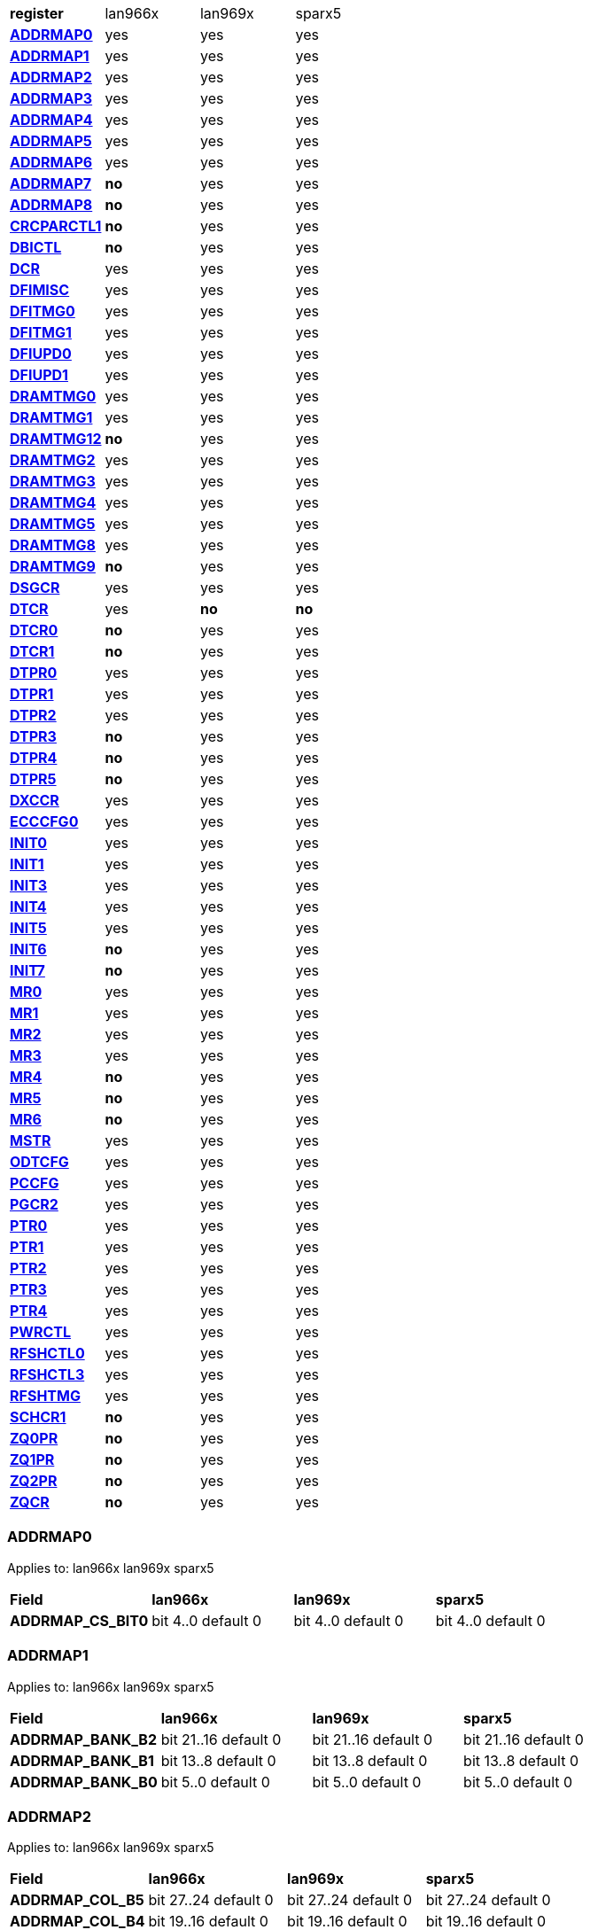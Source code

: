 [cols="1s,1,1,1"]
|===
| register
^| lan966x
^| lan969x
^| sparx5

| <<ADDRMAP0>>
^| yes
^| yes
^| yes

| <<ADDRMAP1>>
^| yes
^| yes
^| yes

| <<ADDRMAP2>>
^| yes
^| yes
^| yes

| <<ADDRMAP3>>
^| yes
^| yes
^| yes

| <<ADDRMAP4>>
^| yes
^| yes
^| yes

| <<ADDRMAP5>>
^| yes
^| yes
^| yes

| <<ADDRMAP6>>
^| yes
^| yes
^| yes

| <<ADDRMAP7>>
^s| no
^| yes
^| yes

| <<ADDRMAP8>>
^s| no
^| yes
^| yes

| <<CRCPARCTL1>>
^s| no
^| yes
^| yes

| <<DBICTL>>
^s| no
^| yes
^| yes

| <<DCR>>
^| yes
^| yes
^| yes

| <<DFIMISC>>
^| yes
^| yes
^| yes

| <<DFITMG0>>
^| yes
^| yes
^| yes

| <<DFITMG1>>
^| yes
^| yes
^| yes

| <<DFIUPD0>>
^| yes
^| yes
^| yes

| <<DFIUPD1>>
^| yes
^| yes
^| yes

| <<DRAMTMG0>>
^| yes
^| yes
^| yes

| <<DRAMTMG1>>
^| yes
^| yes
^| yes

| <<DRAMTMG12>>
^s| no
^| yes
^| yes

| <<DRAMTMG2>>
^| yes
^| yes
^| yes

| <<DRAMTMG3>>
^| yes
^| yes
^| yes

| <<DRAMTMG4>>
^| yes
^| yes
^| yes

| <<DRAMTMG5>>
^| yes
^| yes
^| yes

| <<DRAMTMG8>>
^| yes
^| yes
^| yes

| <<DRAMTMG9>>
^s| no
^| yes
^| yes

| <<DSGCR>>
^| yes
^| yes
^| yes

| <<DTCR>>
^| yes
^s| no
^s| no

| <<DTCR0>>
^s| no
^| yes
^| yes

| <<DTCR1>>
^s| no
^| yes
^| yes

| <<DTPR0>>
^| yes
^| yes
^| yes

| <<DTPR1>>
^| yes
^| yes
^| yes

| <<DTPR2>>
^| yes
^| yes
^| yes

| <<DTPR3>>
^s| no
^| yes
^| yes

| <<DTPR4>>
^s| no
^| yes
^| yes

| <<DTPR5>>
^s| no
^| yes
^| yes

| <<DXCCR>>
^| yes
^| yes
^| yes

| <<ECCCFG0>>
^| yes
^| yes
^| yes

| <<INIT0>>
^| yes
^| yes
^| yes

| <<INIT1>>
^| yes
^| yes
^| yes

| <<INIT3>>
^| yes
^| yes
^| yes

| <<INIT4>>
^| yes
^| yes
^| yes

| <<INIT5>>
^| yes
^| yes
^| yes

| <<INIT6>>
^s| no
^| yes
^| yes

| <<INIT7>>
^s| no
^| yes
^| yes

| <<MR0>>
^| yes
^| yes
^| yes

| <<MR1>>
^| yes
^| yes
^| yes

| <<MR2>>
^| yes
^| yes
^| yes

| <<MR3>>
^| yes
^| yes
^| yes

| <<MR4>>
^s| no
^| yes
^| yes

| <<MR5>>
^s| no
^| yes
^| yes

| <<MR6>>
^s| no
^| yes
^| yes

| <<MSTR>>
^| yes
^| yes
^| yes

| <<ODTCFG>>
^| yes
^| yes
^| yes

| <<PCCFG>>
^| yes
^| yes
^| yes

| <<PGCR2>>
^| yes
^| yes
^| yes

| <<PTR0>>
^| yes
^| yes
^| yes

| <<PTR1>>
^| yes
^| yes
^| yes

| <<PTR2>>
^| yes
^| yes
^| yes

| <<PTR3>>
^| yes
^| yes
^| yes

| <<PTR4>>
^| yes
^| yes
^| yes

| <<PWRCTL>>
^| yes
^| yes
^| yes

| <<RFSHCTL0>>
^| yes
^| yes
^| yes

| <<RFSHCTL3>>
^| yes
^| yes
^| yes

| <<RFSHTMG>>
^| yes
^| yes
^| yes

| <<SCHCR1>>
^s| no
^| yes
^| yes

| <<ZQ0PR>>
^s| no
^| yes
^| yes

| <<ZQ1PR>>
^s| no
^| yes
^| yes

| <<ZQ2PR>>
^s| no
^| yes
^| yes

| <<ZQCR>>
^s| no
^| yes
^| yes


|===

=== ADDRMAP0

Applies to: lan966x
lan969x
sparx5

[cols="1s,1,1,1"]
|===
| Field
^s| lan966x
^s| lan969x
^s| sparx5


| ADDRMAP_CS_BIT0
^| bit 4..0 default 0

^| bit 4..0 default 0

^| bit 4..0 default 0

|===

=== ADDRMAP1

Applies to: lan966x
lan969x
sparx5

[cols="1s,1,1,1"]
|===
| Field
^s| lan966x
^s| lan969x
^s| sparx5


| ADDRMAP_BANK_B2
^| bit 21..16 default 0

^| bit 21..16 default 0

^| bit 21..16 default 0
| ADDRMAP_BANK_B1
^| bit 13..8 default 0

^| bit 13..8 default 0

^| bit 13..8 default 0
| ADDRMAP_BANK_B0
^| bit 5..0 default 0

^| bit 5..0 default 0

^| bit 5..0 default 0

|===

=== ADDRMAP2

Applies to: lan966x
lan969x
sparx5

[cols="1s,1,1,1"]
|===
| Field
^s| lan966x
^s| lan969x
^s| sparx5


| ADDRMAP_COL_B5
^| bit 27..24 default 0

^| bit 27..24 default 0

^| bit 27..24 default 0
| ADDRMAP_COL_B4
^| bit 19..16 default 0

^| bit 19..16 default 0

^| bit 19..16 default 0
| ADDRMAP_COL_B3
^| bit 12..8 default 0

^| bit 12..8 default 0

^| bit 11..8 default 0
| ADDRMAP_COL_B2
^| bit 3..0 default 0

^| bit 3..0 default 0

^| bit 3..0 default 0

|===

=== ADDRMAP3

Applies to: lan966x
lan969x
sparx5

[cols="1s,1,1,1"]
|===
| Field
^s| lan966x
^s| lan969x
^s| sparx5


| ADDRMAP_COL_B9
^| bit 28..24 default 0

^| bit 28..24 default 0

^| bit 28..24 default 0
| ADDRMAP_COL_B8
^| bit 20..16 default 0

^| bit 20..16 default 0

^| bit 20..16 default 0
| ADDRMAP_COL_B7
^| bit 12..8 default 0

^| bit 12..8 default 0

^| bit 12..8 default 0
| ADDRMAP_COL_B6
^| bit 4..0 default 0

^| bit 4..0 default 0

^| bit 3..0 default 0

|===

=== ADDRMAP4

Applies to: lan966x
lan969x
sparx5

[cols="1s,1,1,1"]
|===
| Field
^s| lan966x
^s| lan969x
^s| sparx5


| ADDRMAP_COL_B11
^| bit 12..8 default 0

^| bit 12..8 default 0

^| bit 12..8 default 0
| ADDRMAP_COL_B10
^| bit 4..0 default 0

^| bit 4..0 default 0

^| bit 4..0 default 0

|===

=== ADDRMAP5

Applies to: lan966x
lan969x
sparx5

[cols="1s,1,1,1"]
|===
| Field
^s| lan966x
^s| lan969x
^s| sparx5


| ADDRMAP_ROW_B11
^| bit 27..24 default 0

^| bit 27..24 default 0

^| bit 27..24 default 0
| ADDRMAP_ROW_B2_10
^| bit 19..16 default 0

^| bit 19..16 default 0

^| bit 19..16 default 0
| ADDRMAP_ROW_B1
^| bit 11..8 default 0

^| bit 11..8 default 0

^| bit 11..8 default 0
| ADDRMAP_ROW_B0
^| bit 3..0 default 0

^| bit 3..0 default 0

^| bit 3..0 default 0

|===

=== ADDRMAP6

Applies to: lan966x
lan969x
sparx5

[cols="1s,1,1,1"]
|===
| Field
^s| lan966x
^s| lan969x
^s| sparx5


| ADDRMAP_ROW_B15
^| bit 27..24 default 0

^| bit 27..24 default 0

^| bit 27..24 default 0
| ADDRMAP_ROW_B14
^| bit 19..16 default 0

^| bit 19..16 default 0

^| bit 19..16 default 0
| ADDRMAP_ROW_B13
^| bit 11..8 default 0

^| bit 11..8 default 0

^| bit 11..8 default 0
| ADDRMAP_ROW_B12
^| bit 3..0 default 0

^| bit 3..0 default 0

^| bit 3..0 default 0
| LPDDR3_6GB_12GB
^| 

^| 

^| bit 31..31 default 0

|===

=== ADDRMAP7

Applies to: 
lan969x
sparx5

[cols="1s,1,1,1"]
|===
| Field
^s| lan966x
^s| lan969x
^s| sparx5


| ADDRMAP_ROW_B16
^| 

^| bit 3..0 default 0

^| bit 3..0 default 0
| ADDRMAP_ROW_B17
^| 

^| bit 11..8 default 0

^| bit 11..8 default 0

|===

=== ADDRMAP8

Applies to: 
lan969x
sparx5

[cols="1s,1,1,1"]
|===
| Field
^s| lan966x
^s| lan969x
^s| sparx5


| ADDRMAP_BG_B0
^| 

^| bit 5..0 default 0

^| bit 5..0 default 0
| ADDRMAP_BG_B1
^| 

^| bit 13..8 default 0

^| bit 13..8 default 0

|===

=== CRCPARCTL1

Applies to: 
lan969x
sparx5

[cols="1s,1,1,1"]
|===
| Field
^s| lan966x
^s| lan969x
^s| sparx5


| PARITY_ENABLE
^| 

^| bit 0..0 default 0

^| bit 0..0 default 0
| CRC_ENABLE
^| 

^| bit 4..4 default 0

^| bit 4..4 default 0
| CRC_INC_DM
^| 

^| bit 7..7 default 0

^| bit 7..7 default 0
| CAPARITY_DISABLE_BEFORE_SR
^| 

^| bit 12..12 default 1

^| bit 12..12 default 1

|===

=== DBICTL

Applies to: 
lan969x
sparx5

[cols="1s,1,1,1"]
|===
| Field
^s| lan966x
^s| lan969x
^s| sparx5


| DM_EN
^| 

^| bit 0..0 default 1

^| bit 0..0 default 1
| WR_DBI_EN
^| 

^| bit 1..1 default 0

^| bit 1..1 default 0
| RD_DBI_EN
^| 

^| bit 2..2 default 0

^| bit 2..2 default 0

|===

=== DCR

Applies to: lan966x
lan969x
sparx5

[cols="1s,1,1,1"]
|===
| Field
^s| lan966x
^s| lan969x
^s| sparx5


| UDIMM
^| bit 29..29 default 0

^| bit 29..29 default 0

^| bit 29..29 default 0
| DDR2T
^| bit 28..28 default 0

^| bit 28..28 default 0

^| bit 28..28 default 0
| NOSRA
^| bit 27..27 default 0

^| bit 27..27 default 0

^| bit 27..27 default 0
| BYTEMASK
^| bit 17..10 default 1

^| bit 17..10 default 1

^| bit 17..10 default 1
| MPRDQ
^| bit 7..7 default 0

^| bit 7..7 default 0

^| bit 7..7 default 0
| PDQ
^| bit 6..4 default 0

^| bit 6..4 default 0

^| bit 6..4 default 0
| DDR8BNK
^| bit 3..3 default 1

^| bit 3..3 default 1

^| bit 3..3 default 1
| DDRMD
^| bit 2..0 default 3

^| bit 2..0 default 3

^| bit 2..0 default 3
| DDRTYPE
^| 

^| bit 9..8 default 0

^| bit 9..8 default 0
| RESERVED_26_18
^| 

^| bit 26..18 default 0

^| bit 26..18 default 0
| UBG
^| 

^| bit 30..30 default 0

^| bit 30..30 default 0
| RESERVED_31
^| 

^| bit 31..31 default 0

^| bit 31..31 default 0

|===

=== DFIMISC

Applies to: lan966x
lan969x
sparx5

[cols="1s,1,1,1"]
|===
| Field
^s| lan966x
^s| lan969x
^s| sparx5


| DFI_FREQUENCY
^| bit 12..8 default 0

^| bit 12..8 default 0

^| bit 12..8 default 0
| DFI_INIT_START
^| bit 5..5 default 0

^| bit 5..5 default 0

^| bit 5..5 default 0
| CTL_IDLE_EN
^| bit 4..4 default 0

^| bit 4..4 default 0

^| bit 4..4 default 0
| DFI_INIT_COMPLETE_EN
^| bit 0..0 default 1

^| bit 0..0 default 1

^| bit 0..0 default 1
| PHY_DBI_MODE
^| 

^| bit 1..1 default 0

^| bit 1..1 default 0
| DIS_DYN_ADR_TRI
^| 

^| bit 6..6 default 1

^| 

|===

=== DFITMG0

Applies to: lan966x
lan969x
sparx5

[cols="1s,1,1,1"]
|===
| Field
^s| lan966x
^s| lan969x
^s| sparx5


| DFI_T_CTRL_DELAY
^| bit 28..24 default 7

^| bit 28..24 default 7

^| bit 28..24 default 7
| DFI_RDDATA_USE_DFI_PHY_CLK
^| bit 23..23 default 0

^| bit 23..23 default 0

^| bit 23..23 default 0
| DFI_T_RDDATA_EN
^| bit 22..16 default 2

^| bit 22..16 default 2

^| bit 22..16 default 2
| DFI_WRDATA_USE_DFI_PHY_CLK
^| bit 15..15 default 0

^| bit 15..15 default 0

^| bit 15..15 default 0
| DFI_TPHY_WRDATA
^| bit 13..8 default 0

^| bit 13..8 default 0

^| bit 13..8 default 0
| DFI_TPHY_WRLAT
^| bit 5..0 default 2

^| bit 5..0 default 2

^| bit 5..0 default 2

|===

=== DFITMG1

Applies to: lan966x
lan969x
sparx5

[cols="1s,1,1,1"]
|===
| Field
^s| lan966x
^s| lan969x
^s| sparx5


| DFI_T_PARIN_LAT
^| bit 25..24 default 0

^| bit 25..24 default 0

^| bit 25..24 default 0
| DFI_T_WRDATA_DELAY
^| bit 20..16 default 0

^| bit 20..16 default 0

^| bit 20..16 default 0
| DFI_T_DRAM_CLK_DISABLE
^| bit 12..8 default 4

^| bit 12..8 default 4

^| bit 12..8 default 4
| DFI_T_DRAM_CLK_ENABLE
^| bit 4..0 default 4

^| bit 4..0 default 4

^| bit 4..0 default 4
| DFI_T_CMD_LAT
^| 

^| bit 31..28 default 0

^| bit 31..28 default 0

|===

=== DFIUPD0

Applies to: lan966x
lan969x
sparx5

[cols="1s,1,1,1"]
|===
| Field
^s| lan966x
^s| lan969x
^s| sparx5


| DIS_AUTO_CTRLUPD
^| bit 31..31 default 0

^| bit 31..31 default 0

^| bit 31..31 default 0
| DIS_AUTO_CTRLUPD_SRX
^| bit 30..30 default 0

^| bit 30..30 default 0

^| bit 30..30 default 0
| CTRLUPD_PRE_SRX
^| bit 29..29 default 0

^| bit 29..29 default 0

^| bit 29..29 default 0
| DFI_T_CTRLUP_MAX
^| bit 25..16 default 64

^| bit 25..16 default 64

^| bit 25..16 default 64
| DFI_T_CTRLUP_MIN
^| bit 9..0 default 3

^| bit 9..0 default 3

^| bit 9..0 default 3

|===

=== DFIUPD1

Applies to: lan966x
lan969x
sparx5

[cols="1s,1,1,1"]
|===
| Field
^s| lan966x
^s| lan969x
^s| sparx5


| DFI_T_CTRLUPD_INTERVAL_MIN_X1024
^| bit 23..16 default 1

^| bit 23..16 default 1

^| bit 23..16 default 1
| DFI_T_CTRLUPD_INTERVAL_MAX_X1024
^| bit 7..0 default 1

^| bit 7..0 default 1

^| bit 7..0 default 1

|===

=== DRAMTMG0

Applies to: lan966x
lan969x
sparx5

[cols="1s,1,1,1"]
|===
| Field
^s| lan966x
^s| lan969x
^s| sparx5


| WR2PRE
^| bit 30..24 default 15

^| bit 30..24 default 15

^| bit 30..24 default 15
| T_FAW
^| bit 21..16 default 16

^| bit 21..16 default 16

^| bit 21..16 default 16
| T_RAS_MAX
^| bit 14..8 default 27

^| bit 14..8 default 27

^| bit 14..8 default 27
| T_RAS_MIN
^| bit 5..0 default 15

^| bit 5..0 default 15

^| bit 5..0 default 15

|===

=== DRAMTMG1

Applies to: lan966x
lan969x
sparx5

[cols="1s,1,1,1"]
|===
| Field
^s| lan966x
^s| lan969x
^s| sparx5


| T_XP
^| bit 20..16 default 8

^| bit 20..16 default 8

^| bit 20..16 default 8
| RD2PRE
^| bit 13..8 default 4

^| bit 13..8 default 4

^| bit 13..8 default 4
| T_RC
^| bit 6..0 default 20

^| bit 6..0 default 20

^| bit 6..0 default 20

|===

=== DRAMTMG12

Applies to: 
lan969x
sparx5

[cols="1s,1,1,1"]
|===
| Field
^s| lan966x
^s| lan969x
^s| sparx5


| T_MRD_PDA
^| 

^| bit 4..0 default 16

^| bit 4..0 default 16
| T_WR_MPR
^| 

^| bit 29..24 default 26

^| 

|===

=== DRAMTMG2

Applies to: lan966x
lan969x
sparx5

[cols="1s,1,1,1"]
|===
| Field
^s| lan966x
^s| lan969x
^s| sparx5


| RD2WR
^| bit 13..8 default 6

^| bit 13..8 default 6

^| bit 13..8 default 6
| WR2RD
^| bit 5..0 default 13

^| bit 5..0 default 13

^| bit 5..0 default 13
| READ_LATENCY
^| 

^| bit 21..16 default 5

^| bit 21..16 default 5
| WRITE_LATENCY
^| 

^| bit 29..24 default 3

^| bit 29..24 default 3

|===

=== DRAMTMG3

Applies to: lan966x
lan969x
sparx5

[cols="1s,1,1,1"]
|===
| Field
^s| lan966x
^s| lan969x
^s| sparx5


| T_MRD
^| bit 17..12 default 4

^| bit 17..12 default 4

^| bit 17..12 default 4
| T_MOD
^| bit 9..0 default 12

^| bit 9..0 default 12

^| bit 9..0 default 12
| T_MRW
^| 

^| 

^| bit 29..20 default 5

|===

=== DRAMTMG4

Applies to: lan966x
lan969x
sparx5

[cols="1s,1,1,1"]
|===
| Field
^s| lan966x
^s| lan969x
^s| sparx5


| T_RCD
^| bit 28..24 default 5

^| bit 28..24 default 5

^| bit 28..24 default 5
| T_CCD
^| bit 19..16 default 4

^| bit 19..16 default 4

^| bit 19..16 default 4
| T_RRD
^| bit 11..8 default 4

^| bit 11..8 default 4

^| bit 11..8 default 4
| T_RP
^| bit 4..0 default 5

^| bit 4..0 default 5

^| bit 4..0 default 5

|===

=== DRAMTMG5

Applies to: lan966x
lan969x
sparx5

[cols="1s,1,1,1"]
|===
| Field
^s| lan966x
^s| lan969x
^s| sparx5


| T_CKSRX
^| bit 27..24 default 5

^| bit 27..24 default 5

^| bit 27..24 default 5
| T_CKSRE
^| bit 22..16 default 5

^| bit 23..16 default 5

^| bit 19..16 default 5
| T_CKESR
^| bit 13..8 default 4

^| bit 15..8 default 4

^| bit 13..8 default 4
| T_CKE
^| bit 4..0 default 3

^| bit 4..0 default 3

^| bit 4..0 default 3

|===

=== DRAMTMG8

Applies to: lan966x
lan969x
sparx5

[cols="1s,1,1,1"]
|===
| Field
^s| lan966x
^s| lan969x
^s| sparx5


| T_XS_DLL_X32
^| bit 14..8 default 68

^| bit 14..8 default 68

^| bit 14..8 default 68
| T_XS_X32
^| bit 6..0 default 5

^| bit 6..0 default 5

^| bit 6..0 default 5
| T_XS_ABORT_X32
^| 

^| bit 22..16 default 3

^| bit 22..16 default 3
| T_XS_FAST_X32
^| 

^| bit 30..24 default 3

^| bit 30..24 default 3

|===

=== DRAMTMG9

Applies to: 
lan969x
sparx5

[cols="1s,1,1,1"]
|===
| Field
^s| lan966x
^s| lan969x
^s| sparx5


| WR2RD_S
^| 

^| bit 5..0 default 13

^| bit 5..0 default 13
| T_RRD_S
^| 

^| bit 11..8 default 4

^| bit 11..8 default 4
| T_CCD_S
^| 

^| bit 18..16 default 4

^| bit 18..16 default 4
| DDR4_WR_PREAMBLE
^| 

^| bit 30..30 default 0

^| bit 30..30 default 0

|===

=== DSGCR

Applies to: lan966x
lan969x
sparx5

[cols="1s,1,1,1"]
|===
| Field
^s| lan966x
^s| lan969x
^s| sparx5


| CKEOE
^| bit 31..31 default 1

^| 

^| 
| RSTOE
^| bit 30..30 default 1

^| bit 21..21 default 1

^| bit 21..21 default 1
| ODTOE
^| bit 29..29 default 1

^| 

^| 
| CKOE
^| bit 28..28 default 1

^| 

^| 
| ODTPDD
^| bit 27..24 default 0

^| 

^| 
| CKEPDD
^| bit 23..20 default 0

^| 

^| 
| SDRMODE
^| bit 19..19 default 0

^| bit 20..19 default 0

^| bit 20..19 default 0
| RRMODE
^| bit 18..18 default 0

^| 

^| 
| ATOAE
^| bit 17..17 default 0

^| bit 17..17 default 0

^| bit 17..17 default 0
| DTOOE
^| bit 16..16 default 0

^| bit 16..16 default 0

^| bit 16..16 default 0
| DTOIOM
^| bit 15..15 default 0

^| bit 15..15 default 0

^| bit 15..15 default 0
| DTOPDR
^| bit 14..14 default 1

^| bit 14..14 default 1

^| bit 14..14 default 1
| DTOPDD
^| bit 13..13 default 1

^| 

^| 
| DTOODT
^| bit 12..12 default 0

^| bit 12..12 default 0

^| bit 12..12 default 0
| PUAD
^| bit 11..8 default 4

^| bit 11..8 default 0

^| bit 11..8 default 0
| BRRMODE
^| bit 7..7 default 0

^| 

^| 
| DQSGX
^| bit 6..6 default 0

^| bit 7..6 default 0

^| bit 7..6 default 0
| CUAEN
^| bit 5..5 default 0

^| bit 5..5 default 0

^| bit 5..5 default 0
| LPPLLPD
^| bit 4..4 default 1

^| bit 4..4 default 1

^| bit 4..4 default 1
| LPIOPD
^| bit 3..3 default 1

^| bit 3..3 default 1

^| bit 3..3 default 1
| ZUEN
^| bit 2..2 default 1

^| 

^| 
| BDISEN
^| bit 1..1 default 1

^| bit 1..1 default 1

^| bit 1..1 default 1
| PUREN
^| bit 0..0 default 1

^| bit 0..0 default 1

^| bit 0..0 default 1
| CTLZUEN
^| 

^| bit 2..2 default 0

^| bit 2..2 default 0
| RESERVED_13
^| 

^| bit 13..13 default 0

^| bit 13..13 default 0
| WRRMODE
^| 

^| bit 18..18 default 1

^| bit 18..18 default 1
| RRRMODE
^| 

^| bit 22..22 default 1

^| bit 22..22 default 1
| PHYZUEN
^| 

^| bit 23..23 default 0

^| bit 23..23 default 0
| LPACIOPD
^| 

^| bit 24..24 default 0

^| 
| RESERVED_31_25
^| 

^| bit 31..25 default 0

^| 
| RESERVED_31_24
^| 

^| 

^| bit 31..24 default 0

|===

=== DTCR

Applies to: lan966x



[cols="1s,1,1,1"]
|===
| Field
^s| lan966x
^s| lan969x
^s| sparx5


| RFSHDT
^| bit 31..28 default 9

^| 

^| 
| RANKEN
^| bit 27..24 default 15

^| 

^| 
| DTEXD
^| bit 22..22 default 0

^| 

^| 
| DTDSTP
^| bit 21..21 default 0

^| 

^| 
| DTDEN
^| bit 20..20 default 0

^| 

^| 
| DTDBS
^| bit 19..16 default 0

^| 

^| 
| DTWDQMO
^| bit 14..14 default 0

^| 

^| 
| DTBDC
^| bit 13..13 default 1

^| 

^| 
| DTWBDDM
^| bit 12..12 default 1

^| 

^| 
| DTWDQM
^| bit 11..8 default 5

^| 

^| 
| DTCMPD
^| bit 7..7 default 1

^| 

^| 
| DTMPR
^| bit 6..6 default 0

^| 

^| 
| DTRANK
^| bit 5..4 default 0

^| 

^| 
| DTRPTN
^| bit 3..0 default 7

^| 

^| 

|===

=== DTCR0

Applies to: 
lan969x
sparx5

[cols="1s,1,1,1"]
|===
| Field
^s| lan966x
^s| lan969x
^s| sparx5


| DTRPTN
^| 

^| bit 3..0 default 7

^| bit 3..0 default 7
| RESERVED_5_4
^| 

^| bit 5..4 default 0

^| bit 5..4 default 0
| DTMPR
^| 

^| bit 6..6 default 0

^| bit 6..6 default 0
| DTCMPD
^| 

^| bit 7..7 default 1

^| bit 7..7 default 1
| RESERVED_10_8
^| 

^| bit 10..8 default 0

^| bit 10..8 default 0
| DTDBS4
^| 

^| bit 11..11 default 0

^| bit 11..11 default 0
| DTWBDDM
^| 

^| bit 12..12 default 1

^| bit 12..12 default 1
| DTBDC
^| 

^| bit 13..13 default 1

^| bit 13..13 default 1
| DTRDBITR
^| 

^| bit 15..14 default 2

^| bit 15..14 default 2
| DTDBS
^| 

^| bit 19..16 default 0

^| bit 19..16 default 0
| DTDEN
^| 

^| bit 20..20 default 0

^| bit 20..20 default 0
| DTDSTP
^| 

^| bit 21..21 default 0

^| bit 21..21 default 0
| DTEXD
^| 

^| bit 22..22 default 0

^| bit 22..22 default 0
| RESERVED_23
^| 

^| bit 23..23 default 0

^| 
| DTDRS
^| 

^| bit 25..24 default 0

^| bit 25..24 default 0
| RESERVED_27_26
^| 

^| bit 27..26 default 0

^| bit 27..26 default 0
| RFSHDT
^| 

^| bit 31..28 default 8

^| bit 31..28 default 8
| DTEXG
^| 

^| 

^| bit 23..23 default 0

|===

=== DTCR1

Applies to: 
lan969x
sparx5

[cols="1s,1,1,1"]
|===
| Field
^s| lan966x
^s| lan969x
^s| sparx5


| BSTEN
^| 

^| bit 0..0 default 1

^| bit 0..0 default 1
| RDLVLEN
^| 

^| bit 1..1 default 1

^| bit 1..1 default 1
| RDPRMBL_TRN
^| 

^| bit 2..2 default 1

^| bit 2..2 default 1
| RESERVED_3
^| 

^| bit 3..3 default 0

^| bit 3..3 default 0
| RDLVLGS
^| 

^| bit 6..4 default 3

^| bit 6..4 default 3
| RESERVED_7
^| 

^| bit 7..7 default 0

^| bit 7..7 default 0
| RDLVLGDIFF
^| 

^| bit 10..8 default 2

^| bit 10..8 default 2
| WLVLDPRD
^| 

^| bit 11..11 default 1

^| 
| DTRANK
^| 

^| bit 13..12 default 0

^| bit 13..12 default 0
| RESERVED_15_14
^| 

^| bit 15..14 default 0

^| bit 15..14 default 0
| RANKEN
^| 

^| bit 17..16 default 3

^| bit 17..16 default 3
| RANKEN_RSVD
^| 

^| bit 31..18 default 0

^| bit 31..18 default 0
| RESERVED_11
^| 

^| 

^| bit 11..11 default 0

|===

=== DTPR0

Applies to: lan966x
lan969x
sparx5

[cols="1s,1,1,1"]
|===
| Field
^s| lan966x
^s| lan969x
^s| sparx5


| TRC
^| bit 31..26 default 50

^| 

^| 
| TRRD
^| bit 25..22 default 7

^| bit 29..24 default 7

^| bit 29..24 default 7
| TRAS
^| bit 21..16 default 36

^| bit 22..16 default 36

^| bit 22..16 default 36
| TRCD
^| bit 15..12 default 14

^| 

^| 
| TRP
^| bit 11..8 default 14

^| bit 14..8 default 14

^| bit 14..8 default 14
| TWTR
^| bit 7..4 default 8

^| 

^| 
| TRTP
^| bit 3..0 default 8

^| bit 3..0 default 8

^| bit 3..0 default 8
| RESERVED_7_4
^| 

^| bit 7..4 default 0

^| bit 7..4 default 0
| RESERVED_15
^| 

^| bit 15..15 default 0

^| bit 15..15 default 0
| RESERVED_23
^| 

^| bit 23..23 default 0

^| bit 23..23 default 0
| RESERVED_31_30
^| 

^| bit 31..30 default 0

^| bit 31..30 default 0

|===

=== DTPR1

Applies to: lan966x
lan969x
sparx5

[cols="1s,1,1,1"]
|===
| Field
^s| lan966x
^s| lan969x
^s| sparx5


| TAON_OFF_D
^| bit 31..30 default 0

^| 

^| 
| TWLO
^| bit 29..26 default 8

^| 

^| 
| TWLMRD
^| bit 25..20 default 40

^| bit 29..24 default 40

^| bit 29..24 default 40
| TRFC
^| bit 19..11 default 374

^| 

^| 
| TFAW
^| bit 10..5 default 38

^| bit 23..16 default 38

^| bit 23..16 default 38
| TMOD
^| bit 4..2 default 4

^| bit 10..8 default 4

^| bit 10..8 default 4
| TMRD
^| bit 1..0 default 2

^| bit 4..0 default 6

^| bit 4..0 default 6
| RESERVED_7_5
^| 

^| bit 7..5 default 0

^| bit 7..5 default 0
| RESERVED_15_11
^| 

^| bit 15..11 default 0

^| bit 15..11 default 0
| RESERVED_31_30
^| 

^| bit 31..30 default 0

^| bit 31..30 default 0

|===

=== DTPR2

Applies to: lan966x
lan969x
sparx5

[cols="1s,1,1,1"]
|===
| Field
^s| lan966x
^s| lan969x
^s| sparx5


| TCCD
^| bit 31..31 default 0

^| 

^| 
| TRTW
^| bit 30..30 default 0

^| bit 28..28 default 0

^| bit 28..28 default 0
| TRTODT
^| bit 29..29 default 0

^| bit 24..24 default 0

^| bit 24..24 default 0
| TDLLK
^| bit 28..19 default 512

^| 

^| 
| TCKE
^| bit 18..15 default 6

^| bit 19..16 default 6

^| bit 19..16 default 6
| TXP
^| bit 14..10 default 26

^| 

^| 
| TXS
^| bit 9..0 default 512

^| bit 9..0 default 512

^| bit 9..0 default 512
| RESERVED_15_10
^| 

^| bit 15..10 default 0

^| bit 15..10 default 0
| RESERVED_23_20
^| 

^| bit 23..20 default 0

^| bit 23..20 default 0
| RESERVED_27_25
^| 

^| bit 27..25 default 0

^| bit 27..25 default 0
| RESERVED_31_29
^| 

^| bit 31..29 default 0

^| bit 31..29 default 0

|===

=== DTPR3

Applies to: 
lan969x
sparx5

[cols="1s,1,1,1"]
|===
| Field
^s| lan966x
^s| lan969x
^s| sparx5


| TDQSCK
^| 

^| bit 2..0 default 1

^| bit 2..0 default 1
| RESERVED_7_3
^| 

^| bit 7..3 default 0

^| bit 7..3 default 0
| TDQSCKMAX
^| 

^| bit 10..8 default 1

^| bit 10..8 default 1
| RESERVED_15_11
^| 

^| bit 15..11 default 0

^| bit 15..11 default 0
| TDLLK
^| 

^| bit 25..16 default 384

^| bit 25..16 default 384
| TCCD
^| 

^| bit 28..26 default 0

^| bit 28..26 default 0
| TOFDX
^| 

^| bit 31..29 default 0

^| bit 31..29 default 0

|===

=== DTPR4

Applies to: 
lan969x
sparx5

[cols="1s,1,1,1"]
|===
| Field
^s| lan966x
^s| lan969x
^s| sparx5


| TXP
^| 

^| bit 4..0 default 26

^| bit 4..0 default 26
| RESERVED_7_5
^| 

^| bit 7..5 default 0

^| bit 7..5 default 0
| TWLO
^| 

^| bit 11..8 default 8

^| bit 11..8 default 8
| RESERVED_15_12
^| 

^| bit 15..12 default 0

^| bit 15..12 default 0
| TRFC
^| 

^| bit 25..16 default 374

^| bit 25..16 default 374
| RESERVED_27_26
^| 

^| bit 27..26 default 0

^| bit 27..26 default 0
| TAOND_TAOFD
^| 

^| bit 29..28 default 0

^| bit 29..28 default 0
| RESERVED_31_30
^| 

^| bit 31..30 default 0

^| bit 31..30 default 0

|===

=== DTPR5

Applies to: 
lan969x
sparx5

[cols="1s,1,1,1"]
|===
| Field
^s| lan966x
^s| lan969x
^s| sparx5


| TWTR
^| 

^| bit 4..0 default 8

^| bit 4..0 default 8
| RESERVED_7_5
^| 

^| bit 7..5 default 0

^| bit 7..5 default 0
| TRCD
^| 

^| bit 14..8 default 14

^| bit 14..8 default 14
| RESERVED_15
^| 

^| bit 15..15 default 0

^| bit 15..15 default 0
| TRC
^| 

^| bit 23..16 default 50

^| bit 23..16 default 50
| RESERVED_31_24
^| 

^| bit 31..24 default 0

^| bit 31..24 default 0

|===

=== DXCCR

Applies to: lan966x
lan969x
sparx5

[cols="1s,1,1,1"]
|===
| Field
^s| lan966x
^s| lan969x
^s| sparx5


| DDPDRCDO
^| bit 31..28 default 4

^| 

^| 
| DDPDDCDO
^| bit 27..24 default 4

^| 

^| 
| DYNDXPDR
^| bit 23..23 default 0

^| 

^| 
| DYNDXPDD
^| bit 22..22 default 0

^| 

^| 
| UDQIOM
^| bit 21..21 default 0

^| bit 21..21 default 0

^| bit 21..21 default 0
| UDQPDR
^| bit 20..20 default 1

^| 

^| 
| UDQPDD
^| bit 19..19 default 1

^| 

^| 
| UDQODT
^| bit 18..18 default 0

^| 

^| 
| MSBUDQ
^| bit 17..15 default 0

^| bit 17..15 default 0

^| bit 17..15 default 0
| DQSNRES
^| bit 12..9 default 12

^| bit 12..9 default 12

^| bit 12..9 default 12
| DQSRES
^| bit 8..5 default 4

^| bit 8..5 default 4

^| bit 8..5 default 4
| DXPDR
^| bit 4..4 default 0

^| 

^| 
| DXPDD
^| bit 3..3 default 0

^| 

^| 
| MDLEN
^| bit 2..2 default 1

^| bit 2..2 default 1

^| bit 2..2 default 1
| DXIOM
^| bit 1..1 default 0

^| bit 1..1 default 0

^| bit 1..1 default 0
| DXODT
^| bit 0..0 default 0

^| bit 0..0 default 0

^| bit 0..0 default 0
| DQSGLB
^| 

^| bit 4..3 default 0

^| bit 4..3 default 0
| DXSR
^| 

^| bit 14..13 default 0

^| bit 14..13 default 0
| RESERVED_19_18
^| 

^| bit 19..18 default 0

^| 
| QSCNTENCTL
^| 

^| bit 20..20 default 0

^| 
| QSCNTEN
^| 

^| bit 22..22 default 1

^| bit 22..22 default 1
| DXDCCBYP
^| 

^| bit 23..23 default 1

^| bit 23..23 default 1
| RESERVED_28_24
^| 

^| bit 28..24 default 0

^| bit 28..24 default 0
| RKLOOP
^| 

^| bit 29..29 default 1

^| bit 29..29 default 1
| X4DQSMD
^| 

^| bit 30..30 default 0

^| bit 30..30 default 0
| X4MODE
^| 

^| bit 31..31 default 0

^| bit 31..31 default 0
| RESERVED_20_18
^| 

^| 

^| bit 20..18 default 0

|===

=== ECCCFG0

Applies to: lan966x
lan969x
sparx5

[cols="1s,1,1,1"]
|===
| Field
^s| lan966x
^s| lan969x
^s| sparx5


| ECC_REGION_MAP_GRANU
^| bit 31..30 default 0

^| bit 31..30 default 0

^| 
| ECC_REGION_MAP_OTHER
^| bit 29..29 default 0

^| bit 29..29 default 0

^| 
| ECC_AP_ERR_THRESHOLD
^| bit 24..24 default 0

^| bit 24..24 default 0

^| 
| BLK_CHANNEL_IDLE_TIME_X32
^| bit 21..16 default 63

^| bit 21..16 default 63

^| 
| ECC_REGION_MAP
^| bit 14..8 default 127

^| bit 14..8 default 127

^| 
| ECC_REGION_REMAP_EN
^| bit 7..7 default 0

^| bit 7..7 default 0

^| 
| ECC_AP_EN
^| bit 6..6 default 1

^| bit 6..6 default 1

^| 
| DIS_SCRUB
^| bit 4..4 default 0

^| bit 4..4 default 0

^| bit 4..4 default 0
| ECC_MODE
^| bit 2..0 default 0

^| bit 2..0 default 0

^| bit 2..0 default 0

|===

=== INIT0

Applies to: lan966x
lan969x
sparx5

[cols="1s,1,1,1"]
|===
| Field
^s| lan966x
^s| lan969x
^s| sparx5


| SKIP_DRAM_INIT
^| bit 31..30 default 0

^| bit 31..30 default 0

^| bit 31..30 default 0
| POST_CKE_X1024
^| bit 25..16 default 2

^| bit 25..16 default 2

^| bit 25..16 default 2
| PRE_CKE_X1024
^| bit 11..0 default 78

^| bit 11..0 default 78

^| bit 11..0 default 78

|===

=== INIT1

Applies to: lan966x
lan969x
sparx5

[cols="1s,1,1,1"]
|===
| Field
^s| lan966x
^s| lan969x
^s| sparx5


| DRAM_RSTN_X1024
^| bit 24..16 default 0

^| bit 24..16 default 0

^| bit 24..16 default 0
| PRE_OCD_X32
^| bit 3..0 default 0

^| bit 3..0 default 0

^| bit 3..0 default 0

|===

=== INIT3

Applies to: lan966x
lan969x
sparx5

[cols="1s,1,1,1"]
|===
| Field
^s| lan966x
^s| lan969x
^s| sparx5


| MR
^| bit 31..16 default 0

^| bit 31..16 default 0

^| bit 31..16 default 0
| EMR
^| bit 15..0 default 1296

^| bit 15..0 default 1296

^| bit 15..0 default 1296

|===

=== INIT4

Applies to: lan966x
lan969x
sparx5

[cols="1s,1,1,1"]
|===
| Field
^s| lan966x
^s| lan969x
^s| sparx5


| EMR2
^| bit 31..16 default 0

^| bit 31..16 default 0

^| bit 31..16 default 0
| EMR3
^| bit 15..0 default 0

^| bit 15..0 default 0

^| bit 15..0 default 0

|===

=== INIT5

Applies to: lan966x
lan969x
sparx5

[cols="1s,1,1,1"]
|===
| Field
^s| lan966x
^s| lan969x
^s| sparx5


| DEV_ZQINIT_X32
^| bit 23..16 default 16

^| bit 23..16 default 16

^| bit 23..16 default 16
| MAX_AUTO_INIT_X1024
^| 

^| 

^| bit 9..0 default 4

|===

=== INIT6

Applies to: 
lan969x
sparx5

[cols="1s,1,1,1"]
|===
| Field
^s| lan966x
^s| lan969x
^s| sparx5


| MR5
^| 

^| bit 15..0 default 0

^| bit 15..0 default 0
| MR4
^| 

^| bit 31..16 default 0

^| bit 31..16 default 0

|===

=== INIT7

Applies to: 
lan969x
sparx5

[cols="1s,1,1,1"]
|===
| Field
^s| lan966x
^s| lan969x
^s| sparx5


| MR6
^| 

^| bit 15..0 default 0

^| bit 15..0 default 0

|===

=== MR0

Applies to: lan966x
lan969x
sparx5

[cols="1s,1,1,1"]
|===
| Field
^s| lan966x
^s| lan969x
^s| sparx5


| RSVD_15_13
^| bit 15..13 default 0

^| bit 15..13 default 0

^| bit 15..13 default 0
| PD
^| bit 12..12 default 0

^| bit 12..12 default 0

^| bit 12..12 default 0
| WR
^| bit 11..9 default 5

^| bit 11..9 default 5

^| bit 11..9 default 5
| DR
^| bit 8..8 default 0

^| bit 8..8 default 0

^| bit 8..8 default 0
| TM
^| bit 7..7 default 0

^| bit 7..7 default 0

^| bit 7..7 default 0
| CL_6_4
^| bit 6..4 default 5

^| bit 6..4 default 5

^| bit 6..4 default 5
| BT
^| bit 3..3 default 0

^| bit 3..3 default 0

^| bit 3..3 default 0
| CL_2
^| bit 2..2 default 0

^| bit 2..2 default 0

^| bit 2..2 default 0
| BL
^| bit 1..0 default 2

^| bit 1..0 default 2

^| bit 1..0 default 2
| RESERVED_31_16
^| 

^| bit 31..16 default 0

^| bit 31..16 default 0

|===

=== MR1

Applies to: lan966x
lan969x
sparx5

[cols="1s,1,1,1"]
|===
| Field
^s| lan966x
^s| lan969x
^s| sparx5


| RSVD_15_13
^| bit 15..13 default 0

^| bit 15..13 default 0

^| bit 15..13 default 0
| QOFF
^| bit 12..12 default 0

^| bit 12..12 default 0

^| bit 12..12 default 0
| TDQS
^| bit 11..11 default 0

^| bit 11..11 default 0

^| bit 11..11 default 0
| RSVD_10
^| bit 10..10 default 0

^| bit 10..10 default 0

^| bit 10..10 default 0
| RTT_9
^| bit 9..9 default 0

^| bit 9..9 default 0

^| bit 9..9 default 0
| DE_RSVD_8
^| bit 8..8 default 0

^| 

^| 
| LEVEL
^| bit 7..7 default 0

^| bit 7..7 default 0

^| bit 7..7 default 0
| RTT_6
^| bit 6..6 default 0

^| bit 6..6 default 0

^| bit 6..6 default 0
| DIC_5
^| bit 5..5 default 0

^| bit 5..5 default 0

^| bit 5..5 default 0
| AL
^| bit 4..3 default 0

^| bit 4..3 default 0

^| bit 4..3 default 0
| RTT_2
^| bit 2..2 default 0

^| bit 2..2 default 0

^| bit 2..2 default 0
| DIC_1
^| bit 1..1 default 0

^| bit 1..1 default 0

^| bit 1..1 default 0
| DE
^| bit 0..0 default 0

^| bit 0..0 default 0

^| bit 0..0 default 0
| RSVD_8
^| 

^| bit 8..8 default 0

^| bit 8..8 default 0
| RESERVED_31_16
^| 

^| bit 31..16 default 0

^| bit 31..16 default 0

|===

=== MR2

Applies to: lan966x
lan969x
sparx5

[cols="1s,1,1,1"]
|===
| Field
^s| lan966x
^s| lan969x
^s| sparx5


| RSVD_15_11
^| bit 15..11 default 0

^| bit 15..11 default 0

^| bit 15..11 default 0
| RTT_WR
^| bit 10..9 default 0

^| bit 10..9 default 0

^| bit 10..9 default 0
| RSVD_8
^| bit 8..8 default 0

^| bit 8..8 default 0

^| bit 8..8 default 0
| SRT
^| bit 7..7 default 0

^| bit 7..7 default 0

^| bit 7..7 default 0
| ASR
^| bit 6..6 default 0

^| bit 6..6 default 0

^| bit 6..6 default 0
| CWL
^| bit 5..3 default 0

^| bit 5..3 default 0

^| bit 5..3 default 0
| PASR
^| bit 2..0 default 0

^| bit 2..0 default 0

^| bit 2..0 default 0
| RESERVED_31_16
^| 

^| bit 31..16 default 0

^| bit 31..16 default 0

|===

=== MR3

Applies to: lan966x
lan969x
sparx5

[cols="1s,1,1,1"]
|===
| Field
^s| lan966x
^s| lan969x
^s| sparx5


| RSVD_15_3
^| bit 15..3 default 0

^| bit 15..3 default 0

^| bit 15..3 default 0
| MPR
^| bit 2..2 default 0

^| bit 2..2 default 0

^| bit 2..2 default 0
| MPRLOC
^| bit 1..0 default 0

^| bit 1..0 default 0

^| bit 1..0 default 0
| RESERVED_31_16
^| 

^| bit 31..16 default 0

^| bit 31..16 default 0

|===

=== MR4

Applies to: 
lan969x
sparx5

[cols="1s,1,1,1"]
|===
| Field
^s| lan966x
^s| lan969x
^s| sparx5


| RSVD_15_0
^| 

^| bit 15..0 default 0

^| bit 15..0 default 0
| RESERVED_31_16
^| 

^| bit 31..16 default 0

^| bit 31..16 default 0

|===

=== MR5

Applies to: 
lan969x
sparx5

[cols="1s,1,1,1"]
|===
| Field
^s| lan966x
^s| lan969x
^s| sparx5


| RSVD_15_0
^| 

^| bit 15..0 default 1024

^| bit 15..0 default 1024
| RESERVED_31_16
^| 

^| bit 31..16 default 0

^| bit 31..16 default 0

|===

=== MR6

Applies to: 
lan969x
sparx5

[cols="1s,1,1,1"]
|===
| Field
^s| lan966x
^s| lan969x
^s| sparx5


| RSVD_15_0
^| 

^| bit 15..0 default 1024

^| bit 15..0 default 1024
| RESERVED_31_16
^| 

^| bit 31..16 default 0

^| bit 31..16 default 0

|===

=== MSTR

Applies to: lan966x
lan969x
sparx5

[cols="1s,1,1,1"]
|===
| Field
^s| lan966x
^s| lan969x
^s| sparx5


| ACTIVE_RANKS
^| bit 25..24 default 3

^| bit 25..24 default 3

^| bit 25..24 default 3
| BURST_RDWR
^| bit 19..16 default 4

^| bit 19..16 default 4

^| bit 19..16 default 4
| DLL_OFF_MODE
^| bit 15..15 default 0

^| bit 15..15 default 0

^| bit 15..15 default 0
| DATA_BUS_WIDTH
^| bit 13..12 default 0

^| bit 13..12 default 0

^| bit 13..12 default 0
| EN_2T_TIMING_MODE
^| bit 10..10 default 0

^| bit 10..10 default 0

^| bit 10..10 default 0
| BURSTCHOP
^| bit 9..9 default 0

^| bit 9..9 default 0

^| bit 9..9 default 0
| DDR3
^| bit 0..0 default 1

^| bit 0..0 default 1

^| bit 0..0 default 1
| DDR4
^| 

^| bit 4..4 default 0

^| bit 4..4 default 0
| GEARDOWN_MODE
^| 

^| bit 11..11 default 0

^| bit 11..11 default 0
| DEVICE_CONFIG
^| 

^| bit 31..30 default 0

^| bit 31..30 default 0
| LPDDR2
^| 

^| 

^| bit 2..2 default 0
| LPDDR3
^| 

^| 

^| bit 3..3 default 0

|===

=== ODTCFG

Applies to: lan966x
lan969x
sparx5

[cols="1s,1,1,1"]
|===
| Field
^s| lan966x
^s| lan969x
^s| sparx5


| WR_ODT_HOLD
^| bit 27..24 default 4

^| bit 27..24 default 4

^| bit 27..24 default 4
| WR_ODT_DELAY
^| bit 20..16 default 0

^| bit 20..16 default 0

^| bit 20..16 default 0
| RD_ODT_HOLD
^| bit 11..8 default 4

^| bit 11..8 default 4

^| bit 11..8 default 4
| RD_ODT_DELAY
^| bit 6..2 default 0

^| bit 6..2 default 0

^| bit 6..2 default 0

|===

=== PCCFG

Applies to: lan966x
lan969x
sparx5

[cols="1s,1,1,1"]
|===
| Field
^s| lan966x
^s| lan969x
^s| sparx5


| BL_EXP_MODE
^| bit 8..8 default 0

^| bit 8..8 default 0

^| bit 8..8 default 0
| PAGEMATCH_LIMIT
^| bit 4..4 default 0

^| bit 4..4 default 0

^| bit 4..4 default 0
| GO2CRITICAL_EN
^| bit 0..0 default 0

^| bit 0..0 default 0

^| bit 0..0 default 0

|===

=== PGCR2

Applies to: lan966x
lan969x
sparx5

[cols="1s,1,1,1"]
|===
| Field
^s| lan966x
^s| lan969x
^s| sparx5


| DYNACPDD
^| bit 31..31 default 0

^| 

^| 
| LPMSTRC0
^| bit 30..30 default 0

^| 

^| 
| ACPDDC
^| bit 29..29 default 0

^| 

^| 
| SHRAC
^| bit 28..28 default 0

^| 

^| 
| DTPMXTMR
^| bit 27..20 default 15

^| bit 27..20 default 0

^| bit 27..20 default 0
| FXDLAT
^| bit 19..19 default 0

^| bit 19..19 default 0

^| bit 19..19 default 0
| NOBUB
^| bit 18..18 default 0

^| 

^| 
| TREFPRD
^| bit 17..0 default 74880

^| bit 17..0 default 74880

^| bit 17..0 default 74880
| CSNCIDMUX
^| 

^| bit 18..18 default 0

^| bit 18..18 default 0
| FXDLATINCR
^| 

^| bit 28..28 default 0

^| bit 28..28 default 0
| RFSHMODE
^| 

^| bit 30..29 default 0

^| bit 30..29 default 0
| RESERVED_31
^| 

^| bit 31..31 default 0

^| bit 31..31 default 0

|===

=== PTR0

Applies to: lan966x
lan969x
sparx5

[cols="1s,1,1,1"]
|===
| Field
^s| lan966x
^s| lan969x
^s| sparx5


| TPLLPD
^| bit 31..21 default 534

^| bit 31..21 default 534

^| bit 31..21 default 534
| TPLLGS
^| bit 20..6 default 2134

^| bit 20..6 default 2134

^| bit 20..6 default 2134
| TPHYRST
^| bit 5..0 default 16

^| bit 5..0 default 16

^| bit 5..0 default 16

|===

=== PTR1

Applies to: lan966x
lan969x
sparx5

[cols="1s,1,1,1"]
|===
| Field
^s| lan966x
^s| lan969x
^s| sparx5


| TPLLLOCK
^| bit 31..16 default 53334

^| bit 31..15 default 53334

^| bit 31..15 default 53334
| TPLLRST
^| bit 12..0 default 4800

^| bit 12..0 default 4800

^| bit 12..0 default 4800
| RESERVED_14_13
^| 

^| bit 14..13 default 0

^| bit 14..13 default 0

|===

=== PTR2

Applies to: lan966x
lan969x
sparx5

[cols="1s,1,1,1"]
|===
| Field
^s| lan966x
^s| lan969x
^s| sparx5


| TWLDLYS
^| bit 19..15 default 16

^| bit 19..15 default 16

^| bit 19..15 default 16
| TCALH
^| bit 14..10 default 15

^| bit 14..10 default 15

^| bit 14..10 default 15
| TCALS
^| bit 9..5 default 15

^| bit 9..5 default 15

^| bit 9..5 default 15
| TCALON
^| bit 4..0 default 15

^| bit 4..0 default 15

^| bit 4..0 default 15
| RESERVED_31_20
^| 

^| bit 31..20 default 0

^| bit 31..20 default 0

|===

=== PTR3

Applies to: lan966x
lan969x
sparx5

[cols="1s,1,1,1"]
|===
| Field
^s| lan966x
^s| lan969x
^s| sparx5


| TDINIT1
^| bit 29..20 default 384

^| bit 29..20 default 384

^| bit 29..20 default 384
| TDINIT0
^| bit 19..0 default 533334

^| bit 19..0 default 533334

^| bit 19..0 default 533334
| RESERVED_31_30
^| 

^| bit 31..30 default 0

^| bit 31..30 default 0

|===

=== PTR4

Applies to: lan966x
lan969x
sparx5

[cols="1s,1,1,1"]
|===
| Field
^s| lan966x
^s| lan969x
^s| sparx5


| TDINIT3
^| bit 27..18 default 683

^| bit 28..18 default 800

^| bit 28..18 default 800
| TDINIT2
^| bit 17..0 default 213334

^| bit 17..0 default 213334

^| bit 17..0 default 213334
| RESERVED_31_29
^| 

^| bit 31..29 default 0

^| bit 31..29 default 0

|===

=== PWRCTL

Applies to: lan966x
lan969x
sparx5

[cols="1s,1,1,1"]
|===
| Field
^s| lan966x
^s| lan969x
^s| sparx5


| DIS_CAM_DRAIN_SELFREF
^| bit 7..7 default 0

^| bit 7..7 default 0

^| bit 7..7 default 0
| SELFREF_SW
^| bit 5..5 default 0

^| bit 5..5 default 0

^| bit 5..5 default 0
| EN_DFI_DRAM_CLK_DISABLE
^| bit 3..3 default 0

^| bit 3..3 default 0

^| bit 3..3 default 0
| POWERDOWN_EN
^| bit 1..1 default 0

^| bit 1..1 default 0

^| bit 1..1 default 0
| SELFREF_EN
^| bit 0..0 default 0

^| bit 0..0 default 0

^| bit 0..0 default 0
| MPSM_EN
^| 

^| bit 4..4 default 0

^| bit 4..4 default 0
| DEEPPOWERDOWN_EN
^| 

^| 

^| bit 2..2 default 0

|===

=== RFSHCTL0

Applies to: lan966x
lan969x
sparx5

[cols="1s,1,1,1"]
|===
| Field
^s| lan966x
^s| lan969x
^s| sparx5


| REFRESH_MARGIN
^| bit 23..20 default 2

^| bit 23..20 default 2

^| bit 23..20 default 2
| REFRESH_TO_X1_X32
^| bit 16..12 default 16

^| bit 16..12 default 16

^| 
| REFRESH_BURST
^| bit 9..4 default 0

^| bit 9..4 default 0

^| bit 8..4 default 0
| PER_BANK_REFRESH
^| 

^| 

^| bit 2..2 default 0
| REFRESH_TO_X32
^| 

^| 

^| bit 16..12 default 16

|===

=== RFSHCTL3

Applies to: lan966x
lan969x
sparx5

[cols="1s,1,1,1"]
|===
| Field
^s| lan966x
^s| lan969x
^s| sparx5


| REFRESH_UPDATE_LEVEL
^| bit 1..1 default 0

^| bit 1..1 default 0

^| bit 1..1 default 0
| DIS_AUTO_REFRESH
^| bit 0..0 default 0

^| bit 0..0 default 0

^| bit 0..0 default 0
| REFRESH_MODE
^| 

^| bit 6..4 default 0

^| bit 6..4 default 0

|===

=== RFSHTMG

Applies to: lan966x
lan969x
sparx5

[cols="1s,1,1,1"]
|===
| Field
^s| lan966x
^s| lan969x
^s| sparx5


| T_RFC_NOM_X1_X32
^| bit 27..16 default 98

^| bit 27..16 default 98

^| 
| T_RFC_MIN
^| bit 9..0 default 140

^| bit 9..0 default 140

^| bit 9..0 default 140
| LPDDR3_TREFBW_EN
^| 

^| 

^| bit 15..15 default 0
| T_RFC_NOM_X32
^| 

^| 

^| bit 27..16 default 98

|===

=== SCHCR1

Applies to: 
lan969x
sparx5

[cols="1s,1,1,1"]
|===
| Field
^s| lan966x
^s| lan969x
^s| sparx5


| RESERVED_1_0
^| 

^| bit 1..0 default 0

^| bit 1..0 default 0
| ALLRANK
^| 

^| bit 2..2 default 0

^| bit 2..2 default 0
| RESERVED_3
^| 

^| bit 3..3 default 0

^| bit 3..3 default 0
| SCBK
^| 

^| bit 5..4 default 0

^| bit 5..4 default 0
| SCBG
^| 

^| bit 7..6 default 0

^| bit 7..6 default 0
| SCADDR
^| 

^| bit 27..8 default 0

^| bit 27..8 default 0
| SCRNK
^| 

^| bit 31..28 default 0

^| bit 31..28 default 0

|===

=== ZQ0PR

Applies to: 
lan969x
sparx5

[cols="1s,1,1,1"]
|===
| Field
^s| lan966x
^s| lan969x
^s| sparx5


| RESERVED_7_0
^| 

^| bit 7..0 default 0

^| 
| ZPROG_ASYM_DRV_PU
^| 

^| bit 11..8 default 11

^| bit 11..8 default 11
| ZPROG_ASYM_DRV_PD
^| 

^| bit 15..12 default 11

^| bit 15..12 default 11
| ZPROG_PU_ODT_ONLY
^| 

^| bit 19..16 default 7

^| bit 19..16 default 7
| PU_DRV_ADJUST
^| 

^| bit 21..20 default 0

^| bit 21..20 default 0
| PD_DRV_ADJUST
^| 

^| bit 23..22 default 0

^| bit 23..22 default 0
| RESERVED_27_24
^| 

^| bit 27..24 default 0

^| 
| PU_ODT_ONLY
^| 

^| bit 28..28 default 0

^| 
| ZSEGBYP
^| 

^| bit 29..29 default 0

^| 
| ODT_ZDEN
^| 

^| bit 30..30 default 0

^| 
| DRV_ZDEN
^| 

^| bit 31..31 default 0

^| 
| ZQDIV
^| 

^| 

^| bit 7..0 default 123
| ZCTRL_UPPER
^| 

^| 

^| bit 27..24 default 0
| RESERVED_31_28
^| 

^| 

^| bit 31..28 default 0

|===

=== ZQ1PR

Applies to: 
lan969x
sparx5

[cols="1s,1,1,1"]
|===
| Field
^s| lan966x
^s| lan969x
^s| sparx5


| RESERVED_7_0
^| 

^| bit 7..0 default 0

^| 
| ZPROG_ASYM_DRV_PU
^| 

^| bit 11..8 default 11

^| bit 11..8 default 11
| ZPROG_ASYM_DRV_PD
^| 

^| bit 15..12 default 11

^| bit 15..12 default 11
| ZPROG_PU_ODT_ONLY
^| 

^| bit 19..16 default 7

^| bit 19..16 default 7
| PU_DRV_ADJUST
^| 

^| bit 21..20 default 0

^| bit 21..20 default 0
| PD_DRV_ADJUST
^| 

^| bit 23..22 default 0

^| bit 23..22 default 0
| RESERVED_27_24
^| 

^| bit 27..24 default 0

^| 
| PU_ODT_ONLY
^| 

^| bit 28..28 default 0

^| 
| ZSEGBYP
^| 

^| bit 29..29 default 0

^| 
| ODT_ZDEN
^| 

^| bit 30..30 default 0

^| 
| DRV_ZDEN
^| 

^| bit 31..31 default 0

^| 
| ZQDIV
^| 

^| 

^| bit 7..0 default 123
| ZCTRL_UPPER
^| 

^| 

^| bit 27..24 default 0
| RESERVED_31_28
^| 

^| 

^| bit 31..28 default 0

|===

=== ZQ2PR

Applies to: 
lan969x
sparx5

[cols="1s,1,1,1"]
|===
| Field
^s| lan966x
^s| lan969x
^s| sparx5


| RESERVED_7_0
^| 

^| bit 7..0 default 0

^| 
| ZPROG_ASYM_DRV_PU
^| 

^| bit 11..8 default 0

^| bit 11..8 default 11
| ZPROG_ASYM_DRV_PD
^| 

^| bit 15..12 default 0

^| bit 15..12 default 11
| ZPROG_PU_ODT_ONLY
^| 

^| bit 19..16 default 0

^| bit 19..16 default 7
| PU_DRV_ADJUST
^| 

^| bit 21..20 default 0

^| bit 21..20 default 0
| PD_DRV_ADJUST
^| 

^| bit 23..22 default 0

^| bit 23..22 default 0
| RESERVED_27_24
^| 

^| bit 27..24 default 0

^| 
| PU_ODT_ONLY
^| 

^| bit 28..28 default 0

^| 
| ZSEGBYP
^| 

^| bit 29..29 default 0

^| 
| ODT_ZDEN
^| 

^| bit 30..30 default 0

^| 
| DRV_ZDEN
^| 

^| bit 31..31 default 0

^| 
| ZQDIV
^| 

^| 

^| bit 7..0 default 123
| ZCTRL_UPPER
^| 

^| 

^| bit 27..24 default 0
| RESERVED_31_28
^| 

^| 

^| bit 31..28 default 0

|===

=== ZQCR

Applies to: 
lan969x
sparx5

[cols="1s,1,1,1"]
|===
| Field
^s| lan966x
^s| lan969x
^s| sparx5


| RESERVED_0
^| 

^| bit 0..0 default 0

^| bit 0..0 default 0
| TERM_OFF
^| 

^| bit 1..1 default 0

^| bit 1..1 default 0
| ZQPD
^| 

^| bit 2..2 default 0

^| bit 2..2 default 0
| RESERVED_7_3
^| 

^| bit 7..3 default 0

^| bit 7..3 default 0
| PGWAIT
^| 

^| bit 10..8 default 5

^| bit 10..8 default 5
| ZCALT
^| 

^| bit 13..11 default 1

^| bit 13..11 default 1
| AVGMAX
^| 

^| bit 15..14 default 2

^| bit 15..14 default 2
| AVGEN
^| 

^| bit 16..16 default 1

^| bit 16..16 default 1
| IODLMT
^| 

^| bit 24..17 default 2

^| bit 23..17 default 2
| RESERVED_26_25
^| 

^| bit 26..25 default 0

^| 
| FORCE_ZCAL_VT_UPDATE
^| 

^| bit 27..27 default 0

^| bit 27..27 default 0
| RESERVED_31_28
^| 

^| bit 31..28 default 0

^| 
| ASYM_DRV_EN
^| 

^| 

^| bit 24..24 default 0
| PU_ODT_ONLY
^| 

^| 

^| bit 25..25 default 0
| DIS_NON_LIN_COMP
^| 

^| 

^| bit 26..26 default 1
| ZCTRL_UPPER
^| 

^| 

^| bit 31..28 default 0

|===

